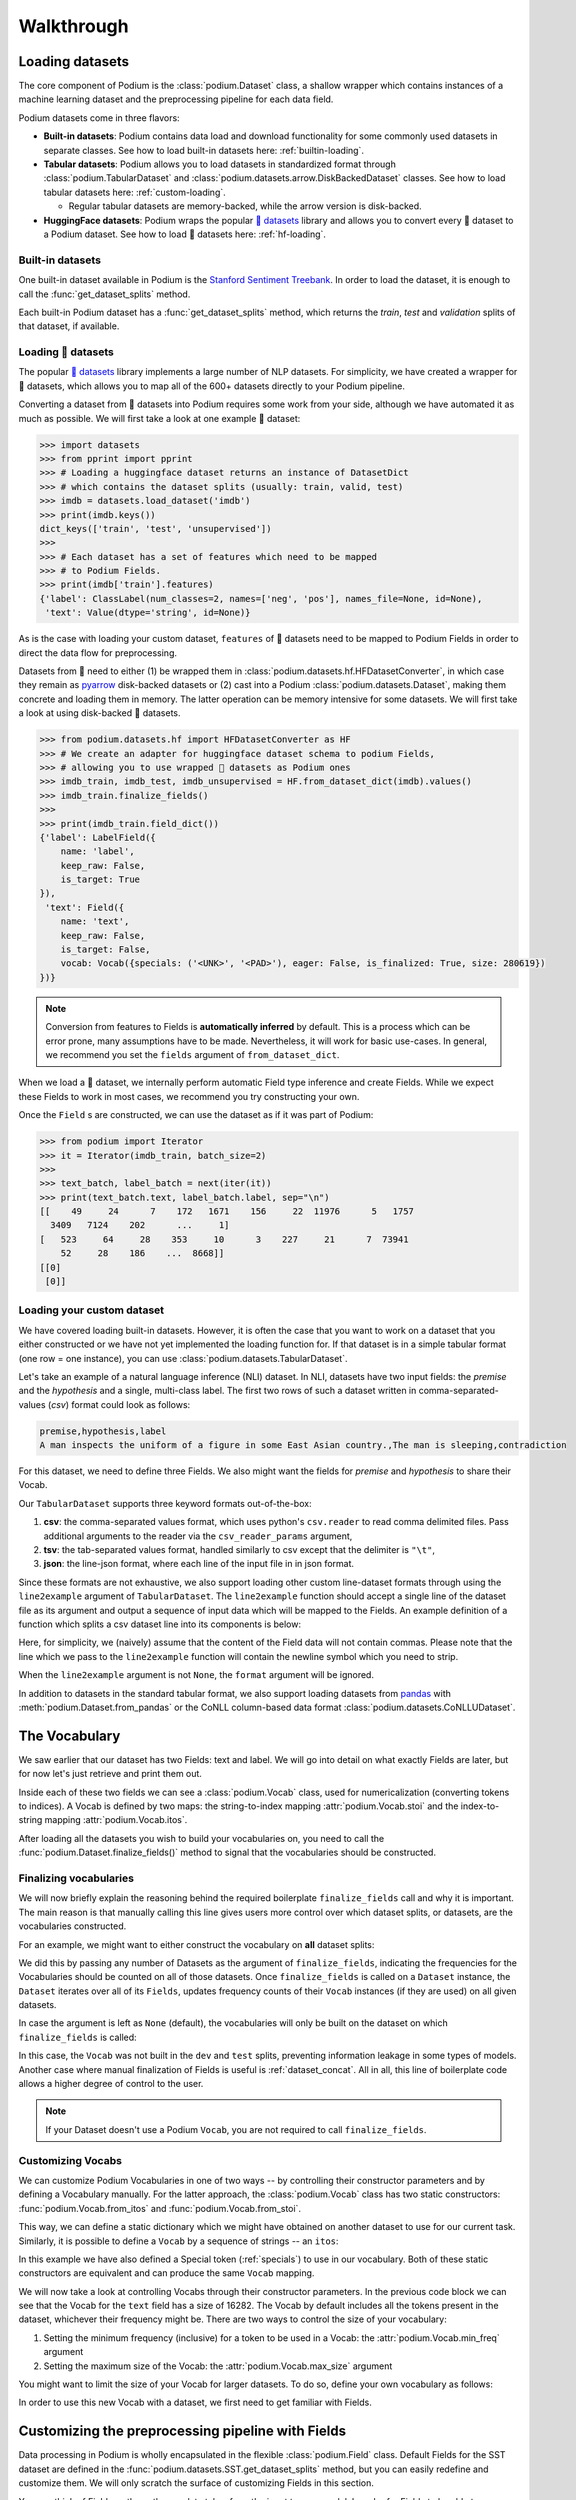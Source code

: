 
.. testsetup:: *

  from podium import Field, LabelField, Vocab, Iterator, TabularDataset
  from podium.datasets import SST
  from podium.vectorizers import GloVe, TfIdfVectorizer


Walkthrough
============

Loading datasets
-----------------

The core component of Podium is the :class:`podium.Dataset` class, a shallow wrapper which contains instances of a machine learning dataset and the preprocessing pipeline for each data field. 

Podium datasets come in three flavors:

- **Built-in datasets**: Podium contains data load and download functionality for some commonly used datasets in separate classes. See how to load built-in datasets here: :ref:`builtin-loading`.
- **Tabular datasets**: Podium allows you to load datasets in standardized format through :class:`podium.TabularDataset` and :class:`podium.datasets.arrow.DiskBackedDataset` classes. See how to load tabular datasets here: :ref:`custom-loading`.

  - Regular tabular datasets are memory-backed, while the arrow version is disk-backed.
- **HuggingFace datasets**: Podium wraps the popular `🤗 datasets <https://github.com/huggingface/datasets>`__ library and allows you to convert every 🤗 dataset to a Podium dataset. See how to load 🤗 datasets here: :ref:`hf-loading`.

.. _builtin-loading:

Built-in datasets
^^^^^^^^^^^^^^^^^^

One built-in dataset available in Podium is the `Stanford Sentiment Treebank <https://nlp.stanford.edu/sentiment/treebank.html>`__. In order to load the dataset, it is enough to call the :func:`get_dataset_splits` method.

.. doctest:: sst
  :options: +NORMALIZE_WHITESPACE

  >>> from podium.datasets import SST
  >>> sst_train, sst_dev, sst_test = SST.get_dataset_splits() # doctest:+ELLIPSIS
  >>> sst_train.finalize_fields()
  >>> print(sst_train)
  SST({
      size: 6920,
      fields: [
          Field({
              name: 'text',
              keep_raw: False,
              is_target: False,
              vocab: Vocab({specials: ('<UNK>', '<PAD>'), eager: False, is_finalized: True, size: 16284})
          }),
          LabelField({
              name: 'label',
              keep_raw: False,
              is_target: True,
              vocab: Vocab({specials: (), eager: False, is_finalized: True, size: 2})
          })
      ]
  })
  >>> print(sst_train[222]) # A short example
  Example({
      text: (None, ['A', 'slick', ',', 'engrossing', 'melodrama', '.']),
      label: (None, 'positive')
  })


Each built-in Podium dataset has a :func:`get_dataset_splits` method, which returns the `train`, `test` and `validation` splits of that dataset, if available.

.. _hf-loading:

Loading 🤗 datasets
^^^^^^^^^^^^^^^^^^^^

The popular `🤗 datasets <https://github.com/huggingface/datasets>`__ library implements a large number of NLP datasets. For simplicity, we have created a wrapper for 🤗 datasets, which allows you to map all of the 600+ datasets directly to your Podium pipeline.

Converting a dataset from 🤗 datasets into Podium requires some work from your side, although we have automated it as much as possible. We will first take a look at one example 🤗 dataset:

.. code-block:: python

  >>> import datasets
  >>> from pprint import pprint
  >>> # Loading a huggingface dataset returns an instance of DatasetDict
  >>> # which contains the dataset splits (usually: train, valid, test) 
  >>> imdb = datasets.load_dataset('imdb')
  >>> print(imdb.keys())
  dict_keys(['train', 'test', 'unsupervised'])
  >>> 
  >>> # Each dataset has a set of features which need to be mapped
  >>> # to Podium Fields.
  >>> print(imdb['train'].features)
  {'label': ClassLabel(num_classes=2, names=['neg', 'pos'], names_file=None, id=None),
   'text': Value(dtype='string', id=None)}

As is the case with loading your custom dataset, ``features`` of 🤗 datasets need to be mapped to Podium Fields in order to direct the data flow for preprocessing.

Datasets from 🤗 need to either (1) be wrapped them in :class:`podium.datasets.hf.HFDatasetConverter`, in which case they remain as `pyarrow <https://arrow.apache.org/docs/python/>`__ disk-backed datasets or (2) cast into a Podium :class:`podium.datasets.Dataset`, making them concrete and loading them in memory. The latter operation can be memory intensive for some datasets. We will first take a look at using disk-backed 🤗 datasets.

.. code-block:: python

  >>> from podium.datasets.hf import HFDatasetConverter as HF
  >>> # We create an adapter for huggingface dataset schema to podium Fields,
  >>> # allowing you to use wrapped 🤗 datasets as Podium ones
  >>> imdb_train, imdb_test, imdb_unsupervised = HF.from_dataset_dict(imdb).values()
  >>> imdb_train.finalize_fields()
  >>>
  >>> print(imdb_train.field_dict())
  {'label': LabelField({
      name: 'label',
      keep_raw: False,
      is_target: True
  }),
   'text': Field({
      name: 'text',
      keep_raw: False,
      is_target: False,
      vocab: Vocab({specials: ('<UNK>', '<PAD>'), eager: False, is_finalized: True, size: 280619})
  })}

.. note::
  Conversion from features to Fields is **automatically inferred** by default. This is a process which can be error prone, many assumptions have to be made. Nevertheless, it will work for basic use-cases.
  In general, we recommend you set the ``fields`` argument of ``from_dataset_dict``.

When we load a 🤗 dataset, we internally perform automatic Field type inference and create Fields. While we expect these Fields to work in most cases, we recommend you try constructing your own.

Once the ``Field`` s are constructed, we can use the dataset as if it was part of Podium:

.. code-block:: python

  >>> from podium import Iterator
  >>> it = Iterator(imdb_train, batch_size=2)
  >>>
  >>> text_batch, label_batch = next(iter(it))
  >>> print(text_batch.text, label_batch.label, sep="\n")
  [[    49     24      7    172   1671    156     22  11976      5   1757
    3409   7124    202      ...     1]
  [   523     64     28    353     10      3    227     21      7  73941
      52     28    186    ...  8668]]
  [[0]
   [0]]

.. _custom-loading:

Loading your custom dataset
^^^^^^^^^^^^^^^^^^^^^^^^^^^^

We have covered loading built-in datasets. However, it is often the case that you want to work on a dataset that you either constructed or we have not yet implemented the loading function for. If that dataset is in a simple tabular format (one row = one instance), you can use :class:`podium.datasets.TabularDataset`.

Let's take an example of a natural language inference (NLI) dataset. In NLI, datasets have two input fields: the `premise` and the `hypothesis` and a single, multi-class label. The first two rows of such a dataset written in comma-separated-values (`csv`) format could look as follows:

.. code-block:: rest

  premise,hypothesis,label
  A man inspects the uniform of a figure in some East Asian country.,The man is sleeping,contradiction

.. testsetup:: tabular

  import csv
  dataset_path = 'my_dataset.csv'
  field_names = ('premise', 'hypothesis', 'label')
  with open(dataset_path, 'w', newline='') as csv_file:
      writer = csv.DictWriter(csv_file, fieldnames=field_names)
      writer.writeheader()
      writer.writerow({
          'premise': 'A man inspects the uniform of a figure in some East Asian country .',
          'hypothesis': 'The man is sleeping ',
          'label': 'contradiction',
      })

For this dataset, we need to define three Fields. We also might want the fields for `premise` and `hypothesis` to share their Vocab.

.. doctest:: tabular
  :options: +NORMALIZE_WHITESPACE

  >>> from podium import TabularDataset, Vocab, Field, LabelField
  >>> shared_vocab = Vocab()
  >>> fields = {'premise':   Field('premise', numericalizer=shared_vocab),
  ...           'hypothesis':Field('hypothesis', numericalizer=shared_vocab),
  ...           'label':     LabelField('label')}
  >>>
  >>> dataset = TabularDataset(dataset_path, format='csv', fields=fields)
  >>> dataset.finalize_fields()
  >>> print(dataset)
  TabularDataset({
      size: 1,
      fields: [
              Field({
                  name: 'premise',
                  keep_raw: False,
                  is_target: False,
                  vocab: Vocab({specials: ('<UNK>', '<PAD>'), eager: False, is_finalized: True, size: 19})
              }),
              Field({
                  name: 'hypothesis',
                  keep_raw: False,
                  is_target: False,
                  vocab: Vocab({specials: ('<UNK>', '<PAD>'), eager: False, is_finalized: True, size: 19})
              }),
              LabelField({
                  name: 'label',
                  keep_raw: False,
                  is_target: True,
                  vocab: Vocab({specials: (), eager: False, is_finalized: True, size: 1})
              })
      ]
  })
  >>> print(shared_vocab.itos)
  ['<UNK>', '<PAD>', 'man', 'A', 'inspects', 'the', 'uniform', 'of', 'a', 'figure', 'in', 'some', 'East', 'Asian', 'country', '.', 'The', 'is', 'sleeping']


Our ``TabularDataset`` supports three keyword formats out-of-the-box:

1. **csv**: the comma-separated values format, which uses python's ``csv.reader`` to read comma delimited files. Pass additional arguments to the reader via the ``csv_reader_params`` argument,
2. **tsv**: the tab-separated values format, handled similarly to csv except that the delimiter is ``"\t"``,
3. **json**: the line-json format, where each line of the input file in in json format.

Since these formats are not exhaustive, we also support loading other custom line-dataset formats through using the ``line2example`` argument of ``TabularDataset``.
The ``line2example`` function should accept a single line of the dataset file as its argument and output a sequence of input data which will be mapped to the Fields. An example definition of a function which splits a csv dataset line into its components is below:

.. doctest:: tabular

  >>> def custom_split(line):
  ...     line_parts = line.strip().split(",")
  ...     return line_parts
  >>> 
  >>> dataset = TabularDataset(dataset_path, fields=fields, line2example=custom_split)
  >>> print(dataset[0])
  Example({
      premise: (None, ['A', 'man', 'inspects', 'the', 'uniform', 'of', 'a', 'figure', 'in', 'some', 'East', 'Asian', 'country', '.']),
      hypothesis: (None, ['The', 'man', 'is', 'sleeping']),
      label: (None, 'contradiction')
  })

.. testcleanup:: tabular

  import os
  try:
    os.remove(dataset_path)
  except OSError:
    pass


Here, for simplicity, we (naively) assume that the content of the Field data will not contain commas. 
Please note that the line which we pass to the ``line2example`` function will contain the newline symbol which you need to strip.

When the ``line2example`` argument is not ``None``, the ``format`` argument will be ignored.

In addition to datasets in the standard tabular format, we also support loading datasets from `pandas <https://pandas.pydata.org/>`__ with :meth:`podium.Dataset.from_pandas` or the CoNLL column-based data format :class:`podium.datasets.CoNLLUDataset`.

.. _vocab:

The Vocabulary
---------------

We saw earlier that our dataset has two Fields: text and label. We will go into detail on what exactly Fields are later, but for now let's just retrieve and print them out.

.. doctest:: sst

  >>> text_field, label_field = sst_train.fields
  >>> print(text_field, label_field, sep='\n')
  Field({
      name: 'text',
      keep_raw: False,
      is_target: False,
      vocab: Vocab({specials: ('<UNK>', '<PAD>'), eager: False, is_finalized: True, size: 16284})
  })
  LabelField({
      name: 'label',
      keep_raw: False,
      is_target: True,
      vocab: Vocab({specials: (), eager: False, is_finalized: True, size: 2})
  })

Inside each of these two fields we can see a :class:`podium.Vocab` class, used for numericalization (converting tokens to indices). A Vocab is defined by two maps: the string-to-index mapping :attr:`podium.Vocab.stoi` and the index-to-string mapping :attr:`podium.Vocab.itos`.

After loading all the datasets you wish to build your vocabularies on, you need to call the :func:`podium.Dataset.finalize_fields()` method to signal that the vocabularies should be constructed.

.. _finalizing_vocab:


Finalizing vocabularies
^^^^^^^^^^^^^^^^^^^^^^^^

We will now briefly explain the reasoning behind the required boilerplate ``finalize_fields`` call and why it is important. The main reason is that manually calling this line gives users more control over which dataset splits, or datasets, are the vocabularies constructed.

For an example, we might want to either construct the vocabulary on **all** dataset splits:

.. doctest:: vocab_finalize

  >>> train, dev, test = SST.get_dataset_splits()
  >>> train.finalize_fields(train, dev, test)
  >>> print(train.field('text').vocab)
  Vocab({specials: ('<UNK>', '<PAD>'), eager: False, is_finalized: True, size: 19425})

We did this by passing any number of Datasets as the argument of ``finalize_fields``, indicating  the frequencies for the Vocabularies should be counted on all of those datasets. Once ``finalize_fields`` is called on a ``Dataset`` instance, the ``Dataset`` iterates over all of its ``Fields``, updates frequency counts of their ``Vocab`` instances (if they are used) on all given datasets.

In case the argument is left as ``None`` (default), the vocabularies will only be built on the dataset on which ``finalize_fields`` is called:

.. doctest:: vocab_finalize

  >>> train, dev, test = SST.get_dataset_splits()
  >>> train.finalize_fields()
  >>> print(train.field('text').vocab)
  Vocab({specials: ('<UNK>', '<PAD>'), eager: False, is_finalized: True, size: 16284})

In this case, the ``Vocab`` was not built in the ``dev`` and ``test`` splits, preventing information leakage in some types of models. Another case where manual finalization of Fields is useful is :ref:`dataset_concat`. All in all, this line of boilerplate code allows a higher degree of control to the user.

.. note::
  If your Dataset doesn't use a Podium ``Vocab``, you are not required to call ``finalize_fields``. 

Customizing Vocabs
^^^^^^^^^^^^^^^^^^
We can customize Podium Vocabularies in one of two ways -- by controlling their constructor parameters and by defining a Vocabulary manually. For the latter approach, the :class:`podium.Vocab` class has two static constructors: :func:`podium.Vocab.from_itos` and :func:`podium.Vocab.from_stoi`.

.. doctest:: custom_vocab

  >>> from podium import Vocab
  >>> custom_stoi = {'This':0, 'is':1, 'a':2, 'sample':3}
  >>> vocab = Vocab.from_stoi(custom_stoi)
  >>> print(vocab)
  Vocab({specials: (), eager: False, is_finalized: True, size: 4})

This way, we can define a static dictionary which we might have obtained on another dataset to use for our current task. Similarly, it is possible to define a ``Vocab`` by a sequence of strings -- an ``itos``:

.. doctest:: custom_vocab

  >>> from podium.vocab import UNK
  >>> custom_itos = [UNK(), 'this', 'is', 'a', 'sample']
  >>> vocab = Vocab.from_itos(custom_itos)
  >>> print(vocab)
  Vocab({specials: ('<UNK>',), eager: False, is_finalized: True, size: 5})

In this example we have also defined a Special token (:ref:`specials`) to use in our vocabulary. Both of these static constructors are equivalent and can produce the same ``Vocab`` mapping.

We will now take a look at controlling Vocabs through their constructor parameters. In the previous code block we can see that the Vocab for the ``text`` field has a size of 16282. The Vocab by default includes all the tokens present in the dataset, whichever their frequency might be. There are two ways to control the size of your vocabulary:

1. Setting the minimum frequency (inclusive) for a token to be used in a Vocab: the :attr:`podium.Vocab.min_freq` argument
2. Setting the maximum size of the Vocab: the :attr:`podium.Vocab.max_size` argument

You might want to limit the size of your Vocab for larger datasets. To do so, define your own vocabulary as follows:

.. doctest:: small_vocab

  >>> from podium import Vocab
  >>> small_vocabulary = Vocab(max_size=5000, min_freq=2)

In order to use this new Vocab with a dataset, we first need to get familiar with Fields.

.. _fields:

Customizing the preprocessing pipeline with Fields
--------------------------------------------------

Data processing in Podium is wholly encapsulated in the flexible :class:`podium.Field` class. Default Fields for the SST dataset are defined in the :func:`podium.datasets.SST.get_dataset_splits` method, but you can easily redefine and customize them. We will only scratch the surface of customizing Fields in this section.

You can think of Fields as the path your data takes from the input to your model. In order for Fields to be able to process data, you need to which input data columns will pass through which Fields.

.. image:: _static/field_visual.png
    :alt: Field visualisation
    :align: center

Looking at the image, your job is to define the color-coding between input data columns and Fields. If the columns in your dataset are named (as they are in the SST dataset), you should define this mapping as a **dictionary** where the keys are the names of the input data columns, while the values are Fields. The name of the Field affects only the attribute where the data for that Field will be stored, and not the input column! This is due to the fact that it more complex datasets, you might want to map a single input column to multiple Fields.

Fields have a number of constructor arguments, only some of which we will enumerate here:

  - :obj:`name` (str): The name under which the Field's data will be stored in the dataset's Examples.
  - :obj:`tokenizer` (str | callable | optional): The tokenizer for sequential data. You can pass a string to use a predefined tokenizer or pass a python callable which performs tokenization (e.g. a function or a class which implements ``__call__``). For predefined tokenizers, you should follow the ``name-args`` argument formatting convention. You can use ``'split'`` for the ``str.split`` tokenizer (has no additional args) or ``'spacy-en_core_web_sm'`` for the spacy english tokenizer. If the data Field should not be tokenized, this argument should be None. Defaults to ``'split'``.
  - :obj:`numericalizer` (Vocab | callable | optional): The method to convert tokens to indices. Traditionally, this argument should be a Vocab instance but users can define their own numericalization function and pass it as an argument. Custom numericalization can be used when you want to ensure that a certain token has a certain index for consistency with other work. If ``None``, numericalization won't be attempted.
  - :obj:`is_target` (bool): Whether this data Field is a target field (will be used as a label during prediction). This flag serves merely as a convenience, to separate batches into input and target data during iteration.
  - :obj:`fixed_length`: (int, optional): Usually, text batches are padded to the maximum length of an instance in batch (default behavior). However, if you are using a fixed-size model (e.g. CNN without pooling) you can use this argument to force each instance of this Field to be of ``fixed_length``. Longer instances will be right-truncated, shorter instances will be padded.

The SST dataset has two textual data columns (fields): (1) the input text of the movie review and (2) the label. We need to define a ``Field`` for each of these.

.. doctest:: small_vocab

  >>> from podium import Field, LabelField
  >>> text = Field(name='text', numericalizer=small_vocabulary)
  >>> label = LabelField(name='label')
  >>> print(text, label, sep='\n')
  Field({
      name: 'text',
      keep_raw: False,
      is_target: False,
      vocab: Vocab({specials: ('<UNK>', '<PAD>'), eager: False, is_finalized: False, size: 0})
  })
  LabelField({
      name: 'label',
      keep_raw: False,
      is_target: True,
      vocab: Vocab({specials: (), eager: False, is_finalized: False, size: 0})
  })

That's it! We have defined our Fields. In order for them to be initialized, we need to `show` them a dataset. For built-in datasets, this is done behind the scenes in the ``get_dataset_splits`` method. We will elaborate how to do this yourself in :ref:`custom-loading`.

.. doctest:: small_vocab

  >>> fields = {'text': text, 'label': label}
  >>> sst_train, sst_dev, sst_test = SST.get_dataset_splits(fields=fields)
  >>> sst_train.finalize_fields()
  >>> print(small_vocabulary)
  Vocab({specials: ('<UNK>', '<PAD>'), eager: False, is_finalized: True, size: 5000})

Our new Vocab has been limited to the 5000 most frequent words. If your `Vocab` contains the unknown special token :class:`podium.vocab.UNK`, the words not present in the vocabulary will be set to the value of the unknown token. The unknown token is one of the default `special` tokens in the Vocab, alongside the padding token :class:`podium.vocab.PAD`. You can read more about these in :ref:`specials`.

You might have noticed that we used a different type of Field: :class:`podium.LabelField` for the label. LabelField is one of the predefined custom Field classes with sensible default constructor arguments for its concrete use-case. We'll take a closer look at LabelFields in the following subsection.


LabelField
^^^^^^^^^^^^^^^^^^^^^^^^^^^

A common case in datasets is a data Field which contains a label, represented as a string (e.g. positive/negative, a news document category). For defining such a Field, you would need to set a number of its arguments which would lead to a lot of repetetive code.

For convenience, ``LabelField`` sets the required defaults for you, and all you need to define is its name. LabelFields always have a ``fixed_length`` of 1, are not tokenized and are by default set as the target for batching.

.. _iterating:

Iterating over datasets
------------------------

Podium contains methods to iterate over data. Let's take a look at :class:`podium.Iterator`, the simplest data iterator. The default batch size of the iterator is `32` but we will reduce it for the sake of space.

.. doctest:: sst
  :options: +NORMALIZE_WHITESPACE

  >>> from podium import Iterator
  >>> train_iter = Iterator(sst_train, batch_size=2)
  >>> batch_x, batch_y = next(iter(train_iter))
  >>> print(batch_x, batch_y, sep='\n')
  {'text': array([[ 1390,   193,  3035,    12,     4,   652, 13874,   310,    11,
              101, 13875,    12,    31,    14,   729,  1733,     5,     9,
              144,  7287,     8,  3656,   193,  7357,   700,     2,     1,
                1,     1,     1],
           [   29,  1659,   827,     8,    27,     7,  6115,     3,  4635,
               63,     3,    19,     4,    55, 15634,   231,   170,     9,
              128,    48,   123,   656,   130,   190,  2047,     8,   803,
               74,    79,     2]])}
  {'label': array([[1],
           [1]])}


There are a couple of things we need to unpack here. Firstly, our textual input data and class labels were converted to indices. This happened without our intervention -- built-in datasets have a default preprocessing pipeline, which handles text tokenization and numericalization.
Secondly, while iterating we obtained two `Batch` instances. `Batch` is a special dictionary that also acts as a `namedtuple` by supporting tuple unpacking and attribute lookup. By default, Podium Iterators group input and target data Fields during iteration. If your dataset contains multiple input or target fields, they will also be present as attributes of the namedtuples.

Traditionally, when using a neural model, whether it is a RNN or a transformer variant, you require lengths of each instance in the dataset to create packed sequences or compute the attention mask, respectively. 

.. doctest:: sst_lengths
  :options: +NORMALIZE_WHITESPACE

  >>> text = Field(name='text', numericalizer=Vocab(), include_lengths=True)
  >>> label = LabelField(name='label')
  >>> fields = {'text': text, 'label': label}
  >>> sst_train, sst_dev, sst_test = SST.get_dataset_splits(fields=fields)
  >>> sst_train.finalize_fields()
  >>>
  >>> train_iter = Iterator(sst_train, batch_size=2, shuffle=False)
  >>> batch_x, batch_y = next(iter(train_iter))
  >>> text, lengths = batch_x.text
  >>> print(text, lengths, sep='\n')
  [[  14 1144    9 2955    8   27    4 2956 3752   10  149   62 5067   64
         5   11   93   10  264    8   85    7 5068   72 3753   38 2048 2957
         3 7565 3754 7566   49  778 7567    2    1]
   [  14 2958 2420 5069    6   62   14 3755    6    4 5070   64 5071    9
        48  830   11    7 5072    6  639   68   37 2959 2049 7568 1058  730
        10 7569  568    6 7570 5073   10 7571    2]]
  [36 37]

When setting the ``include_lengths=True`` for a Field, its batch component will be a tuple containing the numericalized batch and the lengths of each instance in the batch. When using recurrent cells, it is often the case we want to sort the instances within the batch according to length, e.g. in order for them to be used with :class:`torch.nn.utils.rnn.PackedSequence` objects.
Since datasets can contain multiple input Fields, it is not trivial to determine which Field should be the key for the batch to be sorted. Thus, we delegate the key definition to the user, which can then be passed to the Iterator constructor via the ``sort_key`` parameter, as in the following example:


.. doctest:: sst_lengths
  :options: +NORMALIZE_WHITESPACE

  >>> def text_len_sort_key(example):
  ...     # The argument is an instance of the Example class,
  ...     # containing a tuple of raw and tokenized data under
  ...     # the key for each Field.
  ...     tokens = example["text"][1]
  ...     return -len(tokens)

  >>> train_iter = Iterator(sst_train, batch_size=2, shuffle=False, sort_key=text_len_sort_key)
  >>> batch_x, batch_y = next(iter(train_iter))
  >>> text, lengths = batch_x.text
  >>> print(text, lengths, sep="\n")
  [[  14 2958 2420 5069    6   62   14 3755    6    4 5070   64 5071    9
        48  830   11    7 5072    6  639   68   37 2959 2049 7568 1058  730
        10 7569  568    6 7570 5073   10 7571    2]
   [  14 1144    9 2955    8   27    4 2956 3752   10  149   62 5067   64
       5   11   93   10  264    8   85    7 5068   72 3753   38 2048 2957
       3 7565 3754 7566   49  778 7567    2    1]]
  [37 36]

And here we can see, that even for our small, two-instance batch, the elements in the batch are now properly sorted according to length.

Loading pretrained word vectors
-------------------------------

With most deep learning models, we want to use pre-trained word embeddings. In Podium, this process is very simple. If your field uses a vocabulary, it has already built an inventory of tokens for your dataset.

A number of predefined vectorizers are available (:class:`podium.vectorizers.GloVe` and :class:`podium.vectorizers.NlplVectorizer`), as well as a standardized loader :class:`podium.vectorizers.BasicVectorStorage` for loading word2vec-style format of word embeddings from disk.

For example, we will use the `GloVe <https://nlp.stanford.edu/projects/glove/>`__ vectors. The procedure to load these vectors has two steps:

1. Initialize the vector class, which sets all the required paths.
   The vectors are not yet loaded from disk as you usually don't want to load the full file in memory.
2. Obtain vectors for a pre-defined list of words by calling ``load_vocab``.
   The argument can be a ``Vocab`` object (which is itself an `iterable` of strings), or any sequence of strings.

The output of the function call is a numpy matrix of word embeddings which you can then pass to your model to initialize the embedding matrix or to be used otherwise. The word embeddings are in the same order as the tokens in the Vocab.

.. code-block:: python

  >>> from podium.vectorizers import GloVe
  >>> vocab = fields['text'].vocab
  >>> glove = GloVe()
  >>> embeddings = glove.load_vocab(vocab)
  >>> print(f"For vocabulary of size: {len(vocab)} loaded embedding matrix of shape: {embeddings.shape}")
  For vocabulary of size: 21701 loaded embedding matrix of shape: (21701, 300)
  >>> # We can obtain vectors for a single word (given the word is loaded) like this:
  >>> word = "sport"
  >>> print(f"Vector for {word}: {glove.token_to_vector(word)}")
  Vector for sport: [ 0.34566    0.15934    0.48444   -0.13693    0.18737    0.2678
   -0.39159    0.4931    -0.76111   -1.4586     0.41475    0.55837
   ...
   -0.050651  -0.041129   0.15092    0.22084    0.52252   -0.27224  ]

Using TF-IDF or count vectorization
-----------------------------------
In the case you wish to use a standard shallow model, Podium also supports TF-IDF or count vectorization. We'll now briefly demonstrate how to obtain a TF-IDF matrix for your dataset. We will first load the SST dataset with a limited size Vocab in order to not blow up our RAM. 

As we intend to use the whole dataset at once, we will also set ``disable_batch_matrix=True`` in the constructor for the text Field. This option will return our dataset as a list of numericalized instances during batching instead of a numpy matrix. The benefit here is that if returned as a numpy matrix, all of the instances have to be padded, using up a lot of memory.

.. doctest:: vectorizer

  >>> from podium.datasets import SST
  >>> from podium import Vocab, Field, LabelField
  >>> vocab = Vocab(max_size=5000)
  >>> text = Field(name='text', numericalizer=vocab, disable_batch_matrix=True)
  >>> label = LabelField(name='label')
  >>> fields = {'text': text, 'label': label}
  >>> sst_train, sst_dev, sst_test = SST.get_dataset_splits(fields=fields)
  >>> sst_train.finalize_fields()

Since the Tf-Idf vectorizer needs information from the dataset to compute the inverse document frequency, we first need to fit it on the dataset.

.. doctest:: vectorizer

  >>> from podium.vectorizers.tfidf import TfIdfVectorizer
  >>> tfidf_vectorizer = TfIdfVectorizer()
  >>> tfidf_vectorizer.fit(dataset=sst_train, field=text)

Now our vectorizer has seen the dataset as well as the vocabulary and has all the required information to compute Tf-Idf value for each instance. As is standard in using shallow models, we want to convert all of the instances in a dataset to a Tf-Idf matrix which can then be used with a support vector machine (SVM) model.

.. doctest:: vectorizer
  :options: +NORMALIZE_WHITESPACE

  >>> # Obtain the whole dataset as a batch
  >>> x, y = sst_train.batch()
  >>> tfidf_batch = tfidf_vectorizer.transform(x.text)
  >>>
  >>> print(type(tfidf_batch), tfidf_batch.shape)
  <class 'scipy.sparse.csr.csr_matrix'> (6920, 4998)
  >>> print(tfidf_batch[222])
  (0, 2111) 0.617113703893198
  (0, 549)  0.5208201737884445
  (0, 499)  0.5116152860290002
  (0, 19) 0.2515101839877878
  (0, 1)  0.12681755258500052
  (0, 0)  0.08262419651916046

The Tf-Idf counts are highly sparse since not all words from the vocabulary are present in every instance. To reduce the memory footprint of count-based numericalization, we store the values in a `SciPy <https://www.scipy.org/>`__ `sparse matrix <https://docs.scipy.org/doc/scipy/reference/generated/scipy.sparse.csr_matrix.html#scipy.sparse.csr_matrix>`__, which can be used in various `scikit-learn <https://scikit-learn.org/stable/>`__ models.

.. testcleanup::

  import shutil
  shutil.rmtree('sst')
